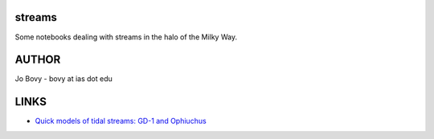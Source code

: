 streams
=======

Some notebooks dealing with streams in the halo of the Milky Way.

AUTHOR
======

Jo Bovy - bovy at ias dot edu

LINKS
=====

- `Quick models of tidal streams: GD-1 and Ophiuchus <http://nbviewer.ipython.org/github/jobovy/misc-notebooks/blob/master/streams/QuickGD1Ophiuchus-Apr15.ipynb?flush_cache=true>`__
